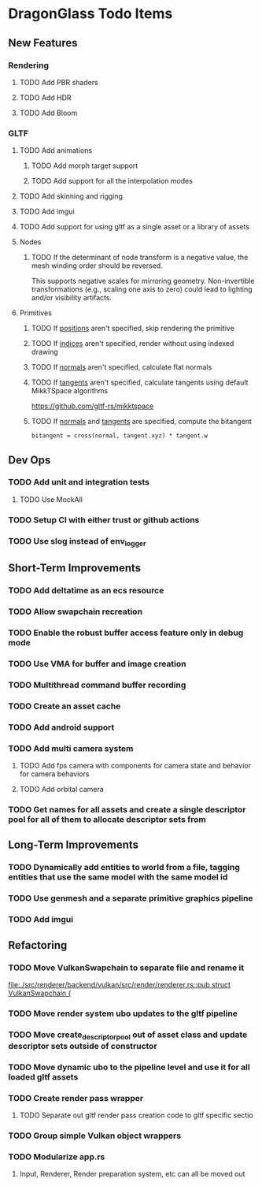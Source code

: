 * DragonGlass Todo Items
** New Features 
*** Rendering
**** TODO Add PBR shaders
**** TODO Add HDR
**** TODO Add Bloom
*** GLTF
**** TODO Add animations
***** TODO Add morph target support
***** TODO Add support for all the interpolation modes
**** TODO Add skinning and rigging
**** TODO Add imgui
**** TODO Add support for using gltf as a single asset or a library of assets
**** Nodes
***** TODO If the determinant of node transform is a negative value, the mesh winding order should be reversed.
      This supports negative scales for mirroring geometry.
      Non-invertible transformations (e.g., scaling one axis to zero) could lead to lighting and/or visibility artifacts.
**** Primitives
***** TODO If _positions_ aren't specified, skip rendering the primitive
***** TODO If _indices_ aren't specified, render without using indexed drawing
***** TODO If _normals_ aren't specified, calculate flat normals
***** TODO If _tangents_ aren't specified, calculate tangents using default MikkTSpace algorithms
      https://github.com/gltf-rs/mikktspace
***** TODO If _normals_ and _tangents_ are specified, compute the bitangent
      ~bitangent = cross(normal, tangent.xyz) * tangent.w~

** Dev Ops
*** TODO Add unit and integration tests
**** TODO Use MockAll
*** TODO Setup CI with either trust or github actions
*** TODO Use slog instead of env_logger
** Short-Term Improvements
*** TODO Add deltatime as an ecs resource
*** TODO Allow swapchain recreation
*** TODO Enable the robust buffer access feature only in debug mode
*** TODO Use VMA for buffer and image creation
*** TODO Multithread command buffer recording
*** TODO Create an asset cache
*** TODO Add android support
*** TODO Add multi camera system
**** TODO Add fps camera with components for camera state and behavior for camera behaviors
**** TODO Add orbital camera
*** TODO Get names for all assets and create a single descriptor pool for all of them to allocate descriptor sets from
** Long-Term Improvements
*** TODO Dynamically add entities to world from a file, tagging entities that use the same model with the same model id
*** TODO Use genmesh and a separate primitive graphics pipeline
*** TODO Add imgui
** Refactoring
*** TODO Move VulkanSwapchain to separate file and rename it
    [[file:./src/renderer/backend/vulkan/src/render/renderer.rs::pub struct VulkanSwapchain {]]
*** TODO Move render system ubo updates to the gltf pipeline
*** TODO Move create_descriptor_pool out of asset class and update descriptor sets outside of constructor
*** TODO Move dynamic ubo to the pipeline level and use it for all loaded gltf assets
*** TODO Create render pass wrapper
**** TODO Separate out gltf render pass creation code to gltf specific sectio
*** TODO Group simple Vulkan object wrappers
*** TODO Modularize app.rs
**** Input, Renderer, Render preparation system, etc can all be moved out
